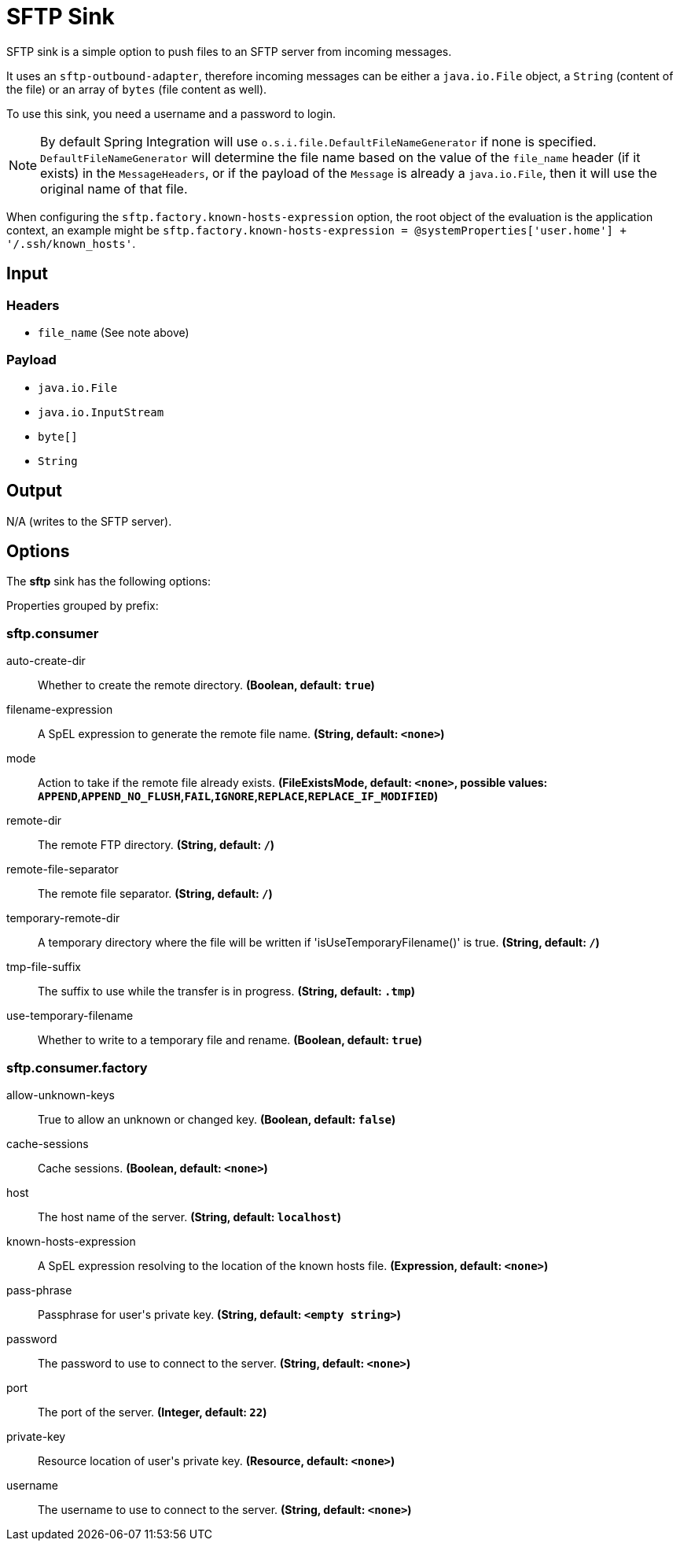 //tag::ref-doc[]
= SFTP Sink

SFTP sink is a simple option to push files to an SFTP server from incoming messages.

It uses an `sftp-outbound-adapter`, therefore incoming messages can be either a `java.io.File` object, a `String` (content of the file)
or an array of `bytes` (file content as well).

To use this sink, you need a username and a password to login.

NOTE: By default Spring Integration will use `o.s.i.file.DefaultFileNameGenerator` if none is specified. `DefaultFileNameGenerator` will determine the file name
based on the value of the `file_name` header (if it exists) in the `MessageHeaders`, or if the payload of the `Message` is already a `java.io.File`, then it will
use the original name of that file.

When configuring the `sftp.factory.known-hosts-expression` option, the root object of the evaluation is the application context, an example might be `sftp.factory.known-hosts-expression = @systemProperties['user.home'] + '/.ssh/known_hosts'`.

== Input

=== Headers

* `file_name` (See note above)

=== Payload

* `java.io.File`
* `java.io.InputStream`
* `byte[]`
* `String`

== Output

N/A (writes to the SFTP server).

== Options

The **$$sftp$$** $$sink$$ has the following options:

//tag::configuration-properties[]
Properties grouped by prefix:


=== sftp.consumer

$$auto-create-dir$$:: $$Whether to create the remote directory.$$ *($$Boolean$$, default: `$$true$$`)*
$$filename-expression$$:: $$A SpEL expression to generate the remote file name.$$ *($$String$$, default: `$$<none>$$`)*
$$mode$$:: $$Action to take if the remote file already exists.$$ *($$FileExistsMode$$, default: `$$<none>$$`, possible values: `APPEND`,`APPEND_NO_FLUSH`,`FAIL`,`IGNORE`,`REPLACE`,`REPLACE_IF_MODIFIED`)*
$$remote-dir$$:: $$The remote FTP directory.$$ *($$String$$, default: `$$/$$`)*
$$remote-file-separator$$:: $$The remote file separator.$$ *($$String$$, default: `$$/$$`)*
$$temporary-remote-dir$$:: $$A temporary directory where the file will be written if 'isUseTemporaryFilename()' is true.$$ *($$String$$, default: `$$/$$`)*
$$tmp-file-suffix$$:: $$The suffix to use while the transfer is in progress.$$ *($$String$$, default: `$$.tmp$$`)*
$$use-temporary-filename$$:: $$Whether to write to a temporary file and rename.$$ *($$Boolean$$, default: `$$true$$`)*

=== sftp.consumer.factory

$$allow-unknown-keys$$:: $$True to allow an unknown or changed key.$$ *($$Boolean$$, default: `$$false$$`)*
$$cache-sessions$$:: $$Cache sessions.$$ *($$Boolean$$, default: `$$<none>$$`)*
$$host$$:: $$The host name of the server.$$ *($$String$$, default: `$$localhost$$`)*
$$known-hosts-expression$$:: $$A SpEL expression resolving to the location of the known hosts file.$$ *($$Expression$$, default: `$$<none>$$`)*
$$pass-phrase$$:: $$Passphrase for user's private key.$$ *($$String$$, default: `$$<empty string>$$`)*
$$password$$:: $$The password to use to connect to the server.$$ *($$String$$, default: `$$<none>$$`)*
$$port$$:: $$The port of the server.$$ *($$Integer$$, default: `$$22$$`)*
$$private-key$$:: $$Resource location of user's private key.$$ *($$Resource$$, default: `$$<none>$$`)*
$$username$$:: $$The username to use to connect to the server.$$ *($$String$$, default: `$$<none>$$`)*
//end::configuration-properties[]

//end::ref-doc[]
